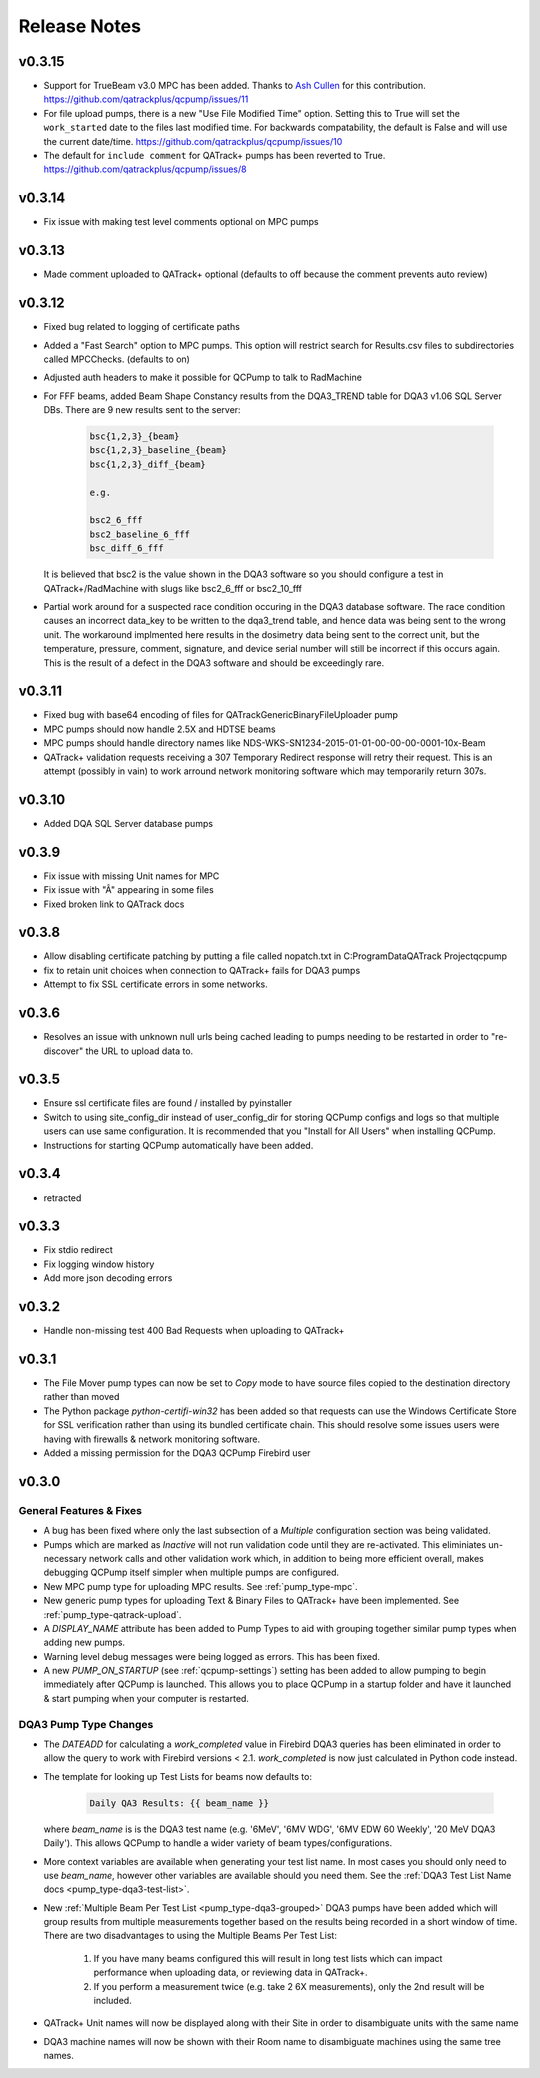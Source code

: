 .. _release-notes:

Release Notes
=============

v0.3.15
-------

* Support for TrueBeam v3.0 MPC has been added. Thanks to `Ash Cullen
  <https://github.com/ash-cullen/>`_ for this contribution.
  https://github.com/qatrackplus/qcpump/issues/11

* For file upload pumps, there is a new "Use File Modified Time" option.
  Setting this to True will set the ``work_started`` date to the files last
  modified time.  For backwards compatability, the default is False and will
  use the current date/time. https://github.com/qatrackplus/qcpump/issues/10

* The default for ``include comment`` for QATrack+ pumps has been reverted to
  True. https://github.com/qatrackplus/qcpump/issues/8

v0.3.14
-------

* Fix issue with making test level comments optional on MPC pumps

v0.3.13
-------

* Made comment uploaded to QATrack+ optional (defaults to off because the comment prevents auto review)

v0.3.12
-------

* Fixed bug related to logging of certificate paths
* Added a "Fast Search" option to MPC pumps. This option will restrict search
  for Results.csv files to subdirectories called MPCChecks. (defaults to on)  
* Adjusted auth headers to make it possible for QCPump to talk to RadMachine

* For FFF beams, added Beam Shape Constancy results from the DQA3\_TREND table for DQA3 v1.06
  SQL Server DBs. There are 9 new results sent to the server:

    .. code-block:: bash

        bsc{1,2,3}_{beam}
        bsc{1,2,3}_baseline_{beam}
        bsc{1,2,3}_diff_{beam}

        e.g. 

        bsc2_6_fff
        bsc2_baseline_6_fff
        bsc_diff_6_fff

  It is believed that bsc2 is the value shown in the DQA3 software so you
  should configure a test in QATrack+/RadMachine with slugs like bsc2_6_fff or
  bsc2_10_fff

* Partial work around for a suspected race condition occuring in the DQA3
  database software. The race condition causes an incorrect data_key to be
  written to the dqa3_trend table, and hence data was being sent to the wrong
  unit.  The workaround implmented here results in the dosimetry data being
  sent to the correct unit, but the temperature, pressure, comment, signature,
  and device serial number will still be incorrect if this occurs again.  This
  is the result of a defect in the DQA3 software and should be exceedingly
  rare.


v0.3.11
-------

* Fixed bug with base64 encoding of files for QATrackGenericBinaryFileUploader pump
* MPC pumps should now handle 2.5X and HDTSE beams
* MPC pumps should handle directory names like NDS-WKS-SN1234-2015-01-01-00-00-00-0001-10x-Beam
* QATrack+ validation requests receiving a 307 Temporary Redirect response will
  retry their request. This is an attempt (possibly in vain) to work arround
  network monitoring software which may temporarily return 307s.

v0.3.10
-------

* Added DQA SQL Server database pumps

v0.3.9
------

* Fix issue with missing Unit names for MPC
* Fix issue with "Â" appearing in some files
* Fixed broken link to QATrack docs

v0.3.8
------

* Allow disabling certificate patching by putting a file called
  nopatch.txt in C:\ProgramData\QATrack Project\qcpump\
* fix to retain unit choices when connection to QATrack+ fails for DQA3 pumps
* Attempt to fix SSL certificate errors in some networks.

v0.3.6
------

* Resolves an issue with unknown null urls being cached leading to pumps
  needing to be restarted in order to "re-discover" the URL to upload data to.

v0.3.5
------

* Ensure ssl certificate files are found / installed by pyinstaller
* Switch to using site_config_dir instead of user_config_dir for storing QCPump
  configs and logs so that multiple users can use same configuration. It is
  recommended that you "Install for All Users" when installing QCPump.
* Instructions for starting QCPump automatically have been added.

v0.3.4
------

* retracted

v0.3.3
------

* Fix stdio redirect
* Fix logging window history
* Add more json decoding errors

v0.3.2
------

* Handle non-missing test 400 Bad Requests when uploading to QATrack+

v0.3.1
------

* The File Mover pump types can now be set to `Copy` mode to have source files
  copied to the destination directory rather than moved

* The Python package `python-certifi-win32` has been added so that requests
  can use the Windows Certificate Store for SSL verification rather than using
  its bundled certificate chain.  This should resolve some issues users were
  having with firewalls & network monitoring software.

* Added a missing permission for the DQA3 QCPump Firebird user

v0.3.0
------

General Features & Fixes
........................


* A bug has been fixed where only the last subsection of a *Multiple*
  configuration section was being validated.

* Pumps which are marked as *Inactive* will not run validation code until they
  are re-activated.  This eliminiates un-necessary network calls and other
  validation work which, in addition to being more efficient overall, makes
  debugging QCPump itself simpler when multiple pumps are configured.

* New MPC pump type for uploading MPC results. See :ref:`pump_type-mpc`.

* New generic pump types for uploading Text & Binary Files to QATrack+ have
  been implemented. See :ref:`pump_type-qatrack-upload`.

* A `DISPLAY_NAME` attribute has been added to Pump Types to aid with grouping
  together similar pump types when adding new pumps.

* Warning level debug messages were being logged as errors. This has been fixed.

* A new `PUMP_ON_STARTUP` (see :ref:`qcpump-settings`) setting has been added
  to allow pumping to begin immediately after QCPump is launched. This allows you
  to place QCPump in a startup folder and have it launched & start pumping when
  your computer is restarted.


DQA3 Pump Type Changes
......................

* The `DATEADD` for calculating a `work_completed` value in Firebird DQA3
  queries has been eliminated in order to allow the query to work with Firebird
  versions < 2.1.  `work_completed` is now just calculated in Python code
  instead.

* The template for looking up Test Lists for beams now defaults to: 
  
    .. code::

        Daily QA3 Results: {{ beam_name }}

  where `beam_name` is is the DQA3 test name (e.g. '6MeV', '6MV WDG', '6MV EDW
  60 Weekly', '20 MeV DQA3 Daily').  This allows QCPump to handle a wider variety
  of beam types/configurations.

* More context variables are available when generating your test list name.  In
  most cases you should only need to use `beam_name`, however other variables
  are available should you need them. See the :ref:`DQA3 Test List Name docs
  <pump_type-dqa3-test-list>`.


* New :ref:`Multiple Beam Per Test List <pump_type-dqa3-grouped>` DQA3 pumps
  have been added which will group results from multiple measurements together
  based on the results being recorded in a short window of time.  There are two
  disadvantages to using the Multiple Beams Per Test List:

    1. If you have many beams configured this will result in long test
       lists which can impact performance when uploading data, or reviewing
       data in QATrack+.

    2. If you perform a measurement twice (e.g. take 2 6X measurements), only
       the 2nd result will be included.

* QATrack+ Unit names will now be displayed along with their Site in order
  to disambiguate units with the same name

* DQA3 machine names will now be shown with their Room name to disambiguate
  machines using the same tree names.
